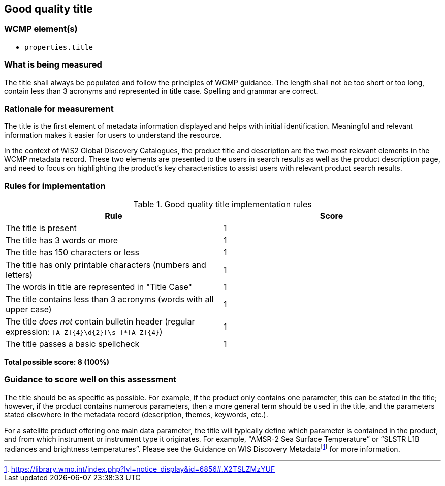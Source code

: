 == Good quality title

=== WCMP element(s)

* `properties.title`

=== What is being measured

The title shall always be populated and follow the principles of WCMP guidance. The length shall not be too short or too long, contain less than 3 acronyms and represented in title case. Spelling and grammar are correct.

=== Rationale for measurement

The title is the first element of metadata information displayed and helps with initial identification. Meaningful and relevant information makes it easier for users to understand the resource.

In the context of WIS2 Global Discovery Catalogues, the product title and description are the two most relevant elements in the WCMP metadata record. These two elements are presented to the users in search results as well as the product description page, and need to focus on highlighting the product’s key characteristics to assist users with relevant product search results.

=== Rules for implementation

.Good quality title implementation rules
|===
|Rule |Score

|The title is present
|1

|The title has 3 words or more
|1

|The title has 150 characters or less
|1

|The title has only printable characters (numbers and letters)
|1

|The words in title are represented in "Title Case"
|1

|The title contains less than 3 acronyms (words with all upper case)
|1

a|The title _does not_ contain bulletin header (regular expression: `[A-Z]{4}\d{2}[\s_]*[A-Z]{4}`)
|1

|The title passes a basic spellcheck
|1
|===

*Total possible score: 8 (100%)*

=== Guidance to score well on this assessment

The title should be as specific as possible. For example, if the product only contains one parameter, this can be stated in the title; however, if the product contains numerous parameters, then a more general term should be used in the title, and the parameters stated elsewhere in the metadata record (description, themes, keywords, etc.).

For a satellite product offering one main data parameter, the title will typically define which parameter is contained in the product, and from which instrument or instrument type it originates. For example, "AMSR-2 Sea Surface Temperature” or “SLSTR L1B radiances and brightness temperatures”. Please see the Guidance on WIS Discovery Metadatafootnote:[https://library.wmo.int/index.php?lvl=notice_display&id=6856#.X2TSLZMzYUF] for more information.

